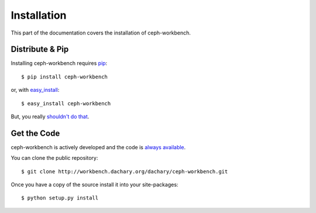 .. _install:

Installation
============

This part of the documentation covers the installation of ceph-workbench.


Distribute & Pip
----------------

Installing ceph-workbench requires `pip <https://pip.pypa.io>`_::

    $ pip install ceph-workbench

or, with `easy_install <http://pypi.python.org/pypi/setuptools>`_::

    $ easy_install ceph-workbench

But, you really `shouldn't do that <https://stackoverflow.com/questions/3220404/why-use-pip-over-easy-install>`_.


Get the Code
------------

ceph-workbench is actively developed and the code is
`always available <http://workbench.dachary.org/dachary/ceph-workbench>`_.

You can clone the public repository::

    $ git clone http://workbench.dachary.org/dachary/ceph-workbench.git

Once you have a copy of the source install it into your site-packages::

    $ python setup.py install
